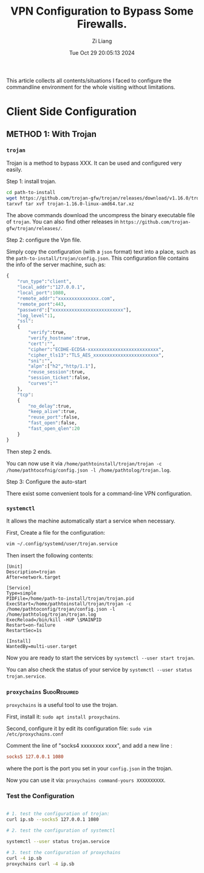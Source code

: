 #+title: VPN Configuration to Bypass Some Firewalls.
#+date: Tue Oct 29 20:05:13 2024
#+author: Zi Liang
#+email: zi1415926.liang@connect.polyu.hk
#+latex_class: elegantpaper
#+filetags: :tool:


This article collects all contents/situations I faced to configure the commandline environment for the whole visiting without limitations. 

* Client Side Configuration

** METHOD 1: With Trojan 

*** =trojan=
Trojan is a method to bypass XXX. It can be used and configured very easily.


Step 1: install trojan.


#+BEGIN_SRC sh
  cd path-to-install
  wget https://github.com/trojan-gfw/trojan/releases/download/v1.16.0/trojan-1.16.0-linux-amd64.tar.xz
  tarxvf tar xvf trojan-1.16.0-linux-amd64.tar.xz
#+END_SRC

The above commands download the uncompress the binary executable file of =trojan=. You can also find other releases in =https://github.com/trojan-gfw/trojan/releases/=.

Step 2: configure the Vpn file.

Simply copy the configuration (with a ~json~ format) text into a place, such as the =path-to-install/trojan/config.json=. This configuration file contains the info of the server machine, such as:


#+BEGIN_SRC python
  {
      "run_type":"client",
      "local_addr":"127.0.0.1",
      "local_port":1080,
      "remote_addr":"xxxxxxxxxxxxxxx.com",
      "remote_port":443,
      "password":["xxxxxxxxxxxxxxxxxxxxxxxxxx"],
      "log_level":1,
      "ssl":
      {
          "verify":true,
          "verify_hostname":true,
          "cert":"",
          "cipher":"ECDHE-ECDSA-xxxxxxxxxxxxxxxxxxxxxxxxxx",
          "cipher_tls13":"TLS_AES_xxxxxxxxxxxxxxxxxxxxxxxx",
          "sni":"",
          "alpn":["h2","http/1.1"],
          "reuse_session":true,
          "session_ticket":false,
          "curves":""
      },
      "tcp":
      {
          "no_delay":true,
          "keep_alive":true,
          "reuse_port":false,
          "fast_open":false,
          "fast_open_qlen":20
      }
  }
#+END_SRC

Then step 2 ends.

You can now use it via =/home/pathtoinstall/trojan/trojan -c /home/pathtocofnig/config.json -l /home/pathtolog/trojan.log=.


Step 3: Configure the auto-start

There exist some convenient tools for a command-line VPN configuration.

***  =systemctl=

  It allows the machine automatically start a service when necessary.

  First, Create a file for the configuration:

#+BEGIN_SRC sh
  vim ~/.config/systemd/user/trojan.service
#+END_SRC

Then insert the following contents:


#+BEGIN_SRC service
[Unit]
Description=trojan
After=network.target

[Service]
Type=simple
PIDFile=/home/path-to-install/trojan/trojan.pid
ExecStart=/home/pathtoinstall/trojan/trojan -c /home/pathtoconfig/trojan/config.json -l /home/pathtolog/trojan/trojan.log
ExecReload=/bin/kill -HUP \$MAINPID
Restart=on-failure
RestartSec=1s

[Install]
WantedBy=multi-user.target
#+END_SRC

Now you are ready to start the services by =systemctl --user start trojan=.

You can also check the status of your service by =systemctl --user status trojan.service=.


*** =proxychains= :SudoRequired:


=proxychains= is a useful tool to use the trojan.

First, install it: =sudo apt install proxychains=.

Second, configure it by edit its configuration file:
=sudo vim /etc/proxychains.conf=

Comment the line of "socks4  xxxxxxxx xxxx", and add a new line :


#+BEGIN_SRC conf
  socks5 127.0.0.1 1080
#+END_SRC

where the port is the port you set in your =config.json= in the trojan.

Now you can use it via: =proxychains command-yours XXXXXXXXXX=.


  
*** Test the Configuration


#+BEGIN_SRC sh

  # 1. test the configuration of trojan:
  curl ip.sb --socks5 127.0.0.1 1080

  # 2. test the configuration of systemctl

  systemctl --user status trojan.service

  # 3. test the configuration of proxychains
  curl -4 ip.sb
  proxychains curl -4 ip.sb

#+END_SRC





















